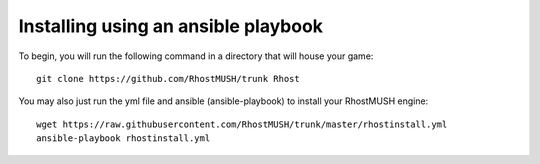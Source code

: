 .. _install-ansible:
.. index:: Ansible - Install, Install - Ansible

====================================
Installing using an ansible playbook
====================================

To begin, you will run the following command in a directory that will house your game::

   git clone https://github.com/RhostMUSH/trunk Rhost

You may also just run the yml file and ansible (ansible-playbook) to install your RhostMUSH engine::

   wget https://raw.githubusercontent.com/RhostMUSH/trunk/master/rhostinstall.yml
   ansible-playbook rhostinstall.yml
